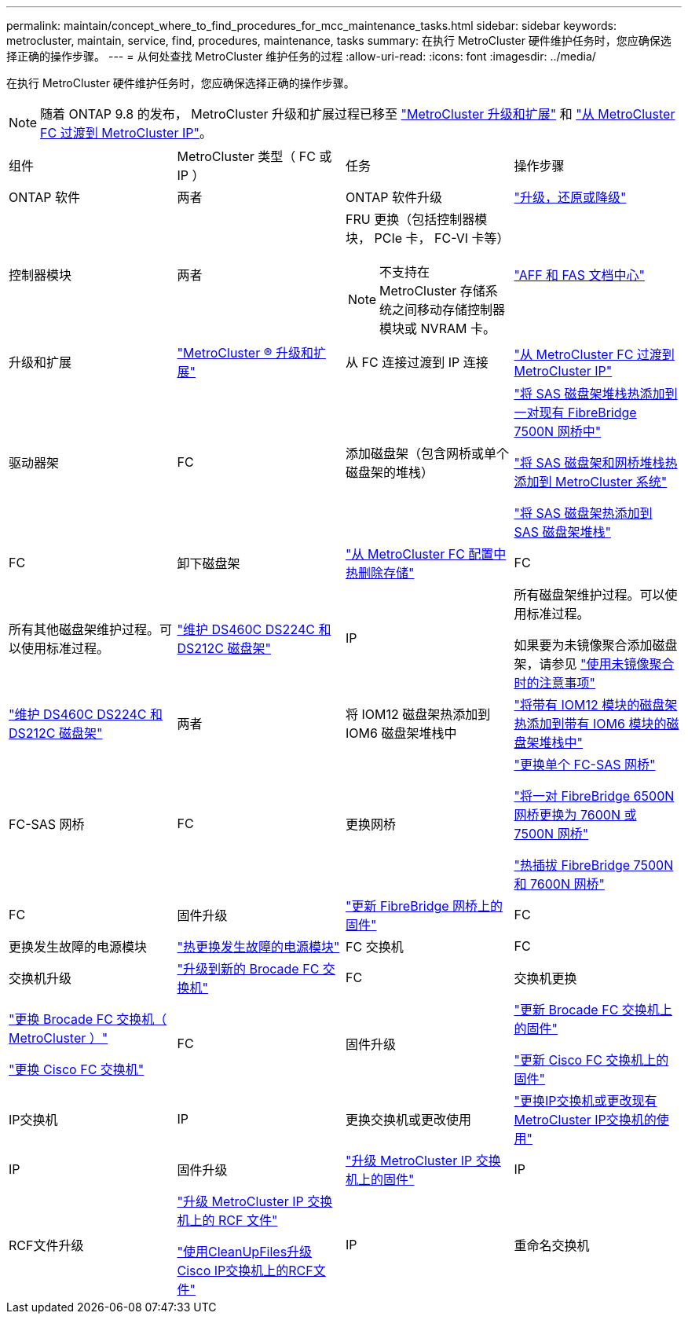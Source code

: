 ---
permalink: maintain/concept_where_to_find_procedures_for_mcc_maintenance_tasks.html 
sidebar: sidebar 
keywords: metrocluster, maintain, service, find, procedures, maintenance, tasks 
summary: 在执行 MetroCluster 硬件维护任务时，您应确保选择正确的操作步骤。 
---
= 从何处查找 MetroCluster 维护任务的过程
:allow-uri-read: 
:icons: font
:imagesdir: ../media/


[role="lead"]
在执行 MetroCluster 硬件维护任务时，您应确保选择正确的操作步骤。


NOTE: 随着 ONTAP 9.8 的发布， MetroCluster 升级和扩展过程已移至 link:../upgrade/concept_choosing_an_upgrade_method_mcc.html["MetroCluster 升级和扩展"] 和 link:../transition/concept_choosing_your_transition_procedure_mcc_transition.html["从 MetroCluster FC 过渡到 MetroCluster IP"]。

|===


| 组件 | MetroCluster 类型（ FC 或 IP ） | 任务 | 操作步骤 


 a| 
ONTAP 软件
 a| 
两者
 a| 
ONTAP 软件升级
 a| 
https://docs.netapp.com/us-en/ontap/upgrade/index.html["升级，还原或降级"^]



 a| 
控制器模块
 a| 
两者
 a| 
FRU 更换（包括控制器模块， PCIe 卡， FC-VI 卡等）


NOTE: 不支持在 MetroCluster 存储系统之间移动存储控制器模块或 NVRAM 卡。
 a| 
https://docs.netapp.com/platstor/index.jsp["AFF 和 FAS 文档中心"]



 a| 
升级和扩展
 a| 
link:../upgrade/concept_choosing_an_upgrade_method_mcc.html["MetroCluster ® 升级和扩展"]



 a| 
从 FC 连接过渡到 IP 连接
 a| 
link:../transition/concept_choosing_your_transition_procedure_mcc_transition.html["从 MetroCluster FC 过渡到 MetroCluster IP"]



 a| 
驱动器架
 a| 
FC
 a| 
添加磁盘架（包含网桥或单个磁盘架的堆栈）
 a| 
link:task_hot_add_a_stack_to_exist_7500n_pair.html["将 SAS 磁盘架堆栈热添加到一对现有 FibreBridge 7500N 网桥中"]

link:task_fb_hot_add_stack_of_shelves_and_bridges.html["将 SAS 磁盘架和网桥堆栈热添加到 MetroCluster 系统"]

link:task_fb_hot_add_shelf_prepare_7500n.html["将 SAS 磁盘架热添加到 SAS 磁盘架堆栈"]



 a| 
FC
 a| 
卸下磁盘架
 a| 
link:task_hot_remove_storage_from_a_mcc_fc_configuration.html["从 MetroCluster FC 配置中热删除存储"]



 a| 
FC
 a| 
所有其他磁盘架维护过程。可以使用标准过程。
 a| 
https://docs.netapp.com/platstor/topic/com.netapp.doc.hw-ds-sas3-service/home.html["维护 DS460C DS224C 和 DS212C 磁盘架"^]



 a| 
IP
 a| 
所有磁盘架维护过程。可以使用标准过程。

如果要为未镜像聚合添加磁盘架，请参见 http://docs.netapp.com/ontap-9/topic/com.netapp.doc.dot-mcc-inst-cnfg-ip/GUID-EA385AF8-7786-4C3C-B5AE-1B4CFD3AD2EE.html["使用未镜像聚合时的注意事项"^]
 a| 
https://docs.netapp.com/platstor/topic/com.netapp.doc.hw-ds-sas3-service/home.html["维护 DS460C DS224C 和 DS212C 磁盘架"^]



 a| 
两者
 a| 
将 IOM12 磁盘架热添加到 IOM6 磁盘架堆栈中
 a| 
https://docs.netapp.com/platstor/topic/com.netapp.doc.hw-ds-mix-hotadd/home.html["将带有 IOM12 模块的磁盘架热添加到带有 IOM6 模块的磁盘架堆栈中"^]



 a| 
FC-SAS 网桥
 a| 
FC
 a| 
更换网桥
 a| 
link:task_replace_a_sle_fc_to_sas_bridge.html["更换单个 FC-SAS 网桥"]

link:task_fb_consolidate_replace_a_pair_of_fibrebridge_6500n_bridges_with_7500n_bridges.html["将一对 FibreBridge 6500N 网桥更换为 7600N 或 7500N 网桥"]

link:task_replace_a_sle_fc_to_sas_bridge.html#hot-swapping-a-fibrebridge-7500n-with-a-7600n-bridge["热插拔 FibreBridge 7500N 和 7600N 网桥"]



 a| 
FC
 a| 
固件升级
 a| 
link:task_update_firmware_on_a_fibrebridge_bridge_parent_topic.html["更新 FibreBridge 网桥上的固件"]



 a| 
FC
 a| 
更换发生故障的电源模块
 a| 
link:reference_fb_replace_a_power_supply.html["热更换发生故障的电源模块"]



 a| 
FC 交换机
 a| 
FC
 a| 
交换机升级
 a| 
link:task_upgrade_to_new_brocade_switches.html["升级到新的 Brocade FC 交换机"]



 a| 
FC
 a| 
交换机更换
 a| 
link:task_replace_a_brocade_fc_switch_mcc.html["更换 Brocade FC 交换机（ MetroCluster ）"]

link:task_replace_a_cisco_fc_switch_mcc.html["更换 Cisco FC 交换机"]



 a| 
FC
 a| 
固件升级
 a| 
link:task_upgrade_or_downgrad_the_firmware_on_a_brocade_fc_switch_mcc.html["更新 Brocade FC 交换机上的固件"]

link:task_upgrade_or_downgrad_the_firmware_on_a_cisco_fc_switch_mcc.html["更新 Cisco FC 交换机上的固件"]



 a| 
IP交换机
 a| 
IP
 a| 
更换交换机或更改使用
 a| 
link:task_replace_an_ip_switch.html["更换IP交换机或更改现有MetroCluster IP交换机的使用"]



 a| 
IP
 a| 
固件升级
 a| 
link:task_upgrade_firmware_on_mcc_ip_switches.html["升级 MetroCluster IP 交换机上的固件"]



 a| 
IP
 a| 
RCF文件升级
 a| 
link:task_upgrade_rcf_files_on_mcc_ip_switches.html["升级 MetroCluster IP 交换机上的 RCF 文件"]

link:task_upgrade_rcf_files_on_cisco_ip_switches_with_cleanupfiles.html["使用CleanUpFiles升级Cisco IP交换机上的RCF文件"]



 a| 
IP
 a| 
重命名交换机
 a| 
link:task_rename_a_cisco_ip_switch.html["重命名 Cisco IP 交换机"]

|===